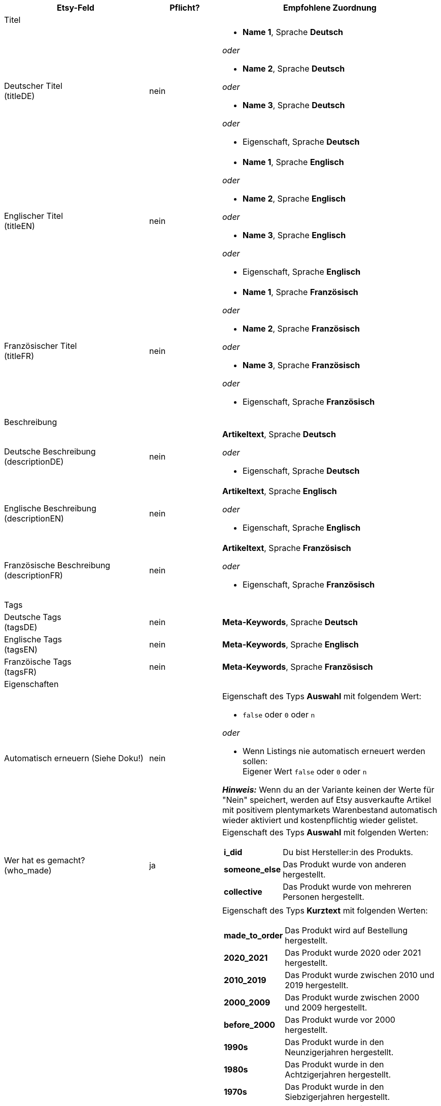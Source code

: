 [[recommended-mappings-limango]]
[cols="2,1,3a"]
|====
|Etsy-Feld |Pflicht? |Empfohlene Zuordnung

3+| Titel

| Deutscher Titel +
(titleDE)
| nein
| * *Name 1*, Sprache *Deutsch*

_oder_

* *Name 2*, Sprache *Deutsch*

_oder_

* *Name 3*, Sprache *Deutsch*

_oder_

* Eigenschaft, Sprache *Deutsch*

| Englischer Titel +
(titleEN)
| nein
| * *Name 1*, Sprache *Englisch*

_oder_

* *Name 2*, Sprache *Englisch*

_oder_

* *Name 3*, Sprache *Englisch*

_oder_

* Eigenschaft, Sprache *Englisch*

| Französischer Titel +
(titleFR)
| nein
| * *Name 1*, Sprache *Französisch*

_oder_

* *Name 2*, Sprache *Französisch*

_oder_

* *Name 3*, Sprache *Französisch*

_oder_

* Eigenschaft, Sprache *Französisch*

3+| Beschreibung

| Deutsche Beschreibung +
(descriptionDE)
| nein
| *Artikeltext*, Sprache *Deutsch*

_oder_

* Eigenschaft, Sprache *Deutsch*

| Englische Beschreibung +
(descriptionEN)
| nein
| *Artikeltext*, Sprache *Englisch*

_oder_

* Eigenschaft, Sprache *Englisch*

| Französische Beschreibung +
(descriptionFR)
| nein
| *Artikeltext*, Sprache *Französisch*

_oder_

* Eigenschaft, Sprache *Französisch*


3+| Tags

| Deutsche Tags +
(tagsDE)
| nein
| *Meta-Keywords*, Sprache *Deutsch*


| Englische Tags +
(tagsEN)
| nein
| *Meta-Keywords*, Sprache *Englisch*

| Franzöische Tags +
(tagsFR)
| nein
| *Meta-Keywords*, Sprache *Französisch*

3+| Eigenschaften

| Automatisch erneuern (Siehe Doku!)
| nein
| Eigenschaft des Typs *Auswahl* mit folgendem Wert:

* `false` oder `0` oder `n`

_oder_

* Wenn Listings nie automatisch erneuert werden sollen: +
  Eigener Wert `false` oder `0` oder `n`

*_Hinweis:_* Wenn du an der Variante keinen der Werte für "Nein" speichert, werden auf Etsy ausverkaufte Artikel mit positivem plentymarkets Warenbestand automatisch wieder aktiviert und kostenpflichtig wieder gelistet.

| Wer hat es gemacht? +
(who_made)
| ja
| Eigenschaft des Typs *Auswahl* mit folgenden Werten:

[cols="1,3"]
!===
! *i_did*
! Du bist Hersteller:in des Produkts.

! *someone_else*
! Das Produkt wurde von anderen hergestellt.

! *collective*
! Das Produkt wurde von mehreren Personen hergestellt.
!===

| Wann wurde es gemacht? +
(when_made)
| ja
| Eigenschaft des Typs *Kurztext* mit folgenden Werten:

[cols="1,3"]
!===
! *made_to_order*
! Das Produkt wird auf Bestellung hergestellt.

! *2020_2021*
! Das Produkt wurde 2020 oder 2021 hergestellt.

! *2010_2019*
! Das Produkt wurde zwischen 2010 und 2019 hergestellt.

! *2000_2009*
! Das Produkt wurde zwischen 2000 und 2009 hergestellt.

! *before_2000*
! Das Produkt wurde vor 2000 hergestellt.

! *1990s*
! Das Produkt wurde in den Neunzigerjahren hergestellt.

! *1980s*
! Das Produkt wurde in den Achtzigerjahren hergestellt.

! *1970s*
! Das Produkt wurde in den Siebzigerjahren hergestellt.

! *1960s*
! Das Produkt wurde in den Sechzigerjahren hergestellt.

! *1950s*
! Das Produkt wurde in den Fünfzigerjahren hergestellt.

! *1940s*
! Das Produkt wurde in den Vierzigerjahren hergestellt.

! *1930s*
! Das Produkt wurde in den Dreissigerjahren hergestellt.

! *1920s*
! Das Produkt wurde in den Zwanzigerjahren hergestellt.

! *1910s*
! Das Produkt wurde in den Zehner Jahren hergestellt.

! *1900s*
! Das Produkt wurde zwischen 1900 und 1999 hergestellt.

! *1800s*
! Das Produkt wurde zwischen 1800 und 1899 hergestellt.

! *1700s*
! Das Produkt wurde zwischen 1700 und 1799 hergestellt.

! *before_1700*
! Das Produkt wurde vor 1700 hergestellt.
!===

| Ist es Zubehör oder ein Werkzeug, um etwas herzustellen? +
(is_supply)
| ja
| Eigenschaft des Typs *Auswahl* mit den folgenden Werten:

[cols="1,3"]
!===
! `0` oder `false` oder `n`
! Das Produkt ist kein Zubehör und kein Werkzeug.

! `1` oder `true` oder `y`
! Das Produkt ist Zubehör oder ein Werkzeug.
!===

| Material
| nein
| Eigenschaft des Typs *Kurztext* +
An der Variante speicherst du bis zu 13 kommaseparierte Werte. +
*_Beispiel:_* `Baumwolle, Elastan`


| Anlass +
(occasion)
| nein
| Eigenschaft des Typs *Kurztext* +
An der Variante speicherst du für diese Eigenschaft einen der folgenden Werte:

* jubilum
* taufe
* bar_oder_bat_mizwa
* geburtstag
* canada_day
* chinesisches_neujahr
* cinco_de_mayo
* konfirmation
* weihnachten
* day_of_the_dead
* ostern
* eid
* verlobung
* vatertag
* gute_besserung
* abschluss
* halloween
* chanukka
* hauseinweihung
* kwanzaa
* prom
* der_4_juli
* muttertag
* neugeborenes
* neujahr
* quinceanera
* ruhestand
* st_patricks_day
* sweet_16
* anteilnahme
* thanksgiving
* valentinstag
* hochzeit

| Empfänger +
(recipient)
| nein
| Eigenschaft des Typs *Kurztext* +
An der Variante speicherst du für diese Eigenschaft einen der folgenden Werte:

* mnner
* frauen
* unisex_erwachsene
* teenager__jungen
* teenager__mdchen
* jugendliche
* jungs
* mdchen
* kinder
* babys__jungen
* babys__mdchen
* babys
* vgel
* katzen
* hunde
* haustiere
* not_specified

| Personalisierbar +
(is_customizable)
| nein
| Eigenschaft des Typs *Auswahl* mit folgenden Werten:

[cols="1,3"]
!===
! `0` oder `false` oder `n`
! Das Produkt ist nicht personalisierbar.

! `1` oder `true` oder `y`
! Das Produkt ist personalisierbar.
!===

| Nicht steuerpflichtig +
(non_taxable)
| nein
| Eigenschaft des Typs *Auswahl* mit folgenden Werten:

[cols="1,3"]
!===
! `0` oder `false` oder `n`
! Das Produkt ist steuerpflichtig.

! `1` oder `true` oder `y`
! Das Produkt ist nicht steuerpflichtig. Bei der Kaufabwicklung wird keine Mehrwertsteuer für das Produkt erhoben.
!===

| Minimale Herstellungsdauer +
(processing_min)
| nein
| Eigenschaft des Typs *Ganze Zahl* mit einer Zahl zwischen 1 und 10 +
An der Variante speicherst du die minimale Herstellungsdauer in Tagen. +
Auf Etsy werden die Informationen wie folgt angezeigt: +

"Versandbereit in [processing_min] - [processing_max] Werktagen"

| Maximale Herstellungsdauer +
(processing_max)
| nein
| Eigenschaft des Typs *Ganze Zahl* mit einer Zahl zwischen 1 und 10 +
An der Variante speicherst du die maximale Herstellungsdauer in Tagen. +
Auf Etsy werden die Informationen wie folgt angezeigt: +

"Versandbereit in [processing_min] - [processing_max] Werktagen"

| Stil +
(style)
| nein
| Eigenschaft des Typs *Kurztext* mit bis zu zwei kommaseparierten Werten +
*_Beispiel:_* Shabby, Vintage

| Artikelgewicht +
(item_weight)
| nein
| * *Variante* » *Gewicht brutto g*

_oder_

* *Variante* » *Gewicht netto g*

| Artikelhöhe +
(item_height)
| nein
| * *Variante* » *Höhe mm*

| Artikellänge +
(item_length)
| nein
| * *Variante* » *Länge mm*

| Artikelbreite +
(item_width)
| nein
| * *Variante* » *Breite mm*

3+| Verkaufspreis

| Verkaufspreis +
(sales_price)
| ja
| *Verkaufspreis* » Verkaufspreis wählen, der für Etsy aktiviert ist

3+| Kategorien

| Kategorien
| nein
|

3+| Kategorien

| Kategorien
| nein
|

3+| Shop-Abteilung

| Shop-Abteilung
| nein
|
|====

